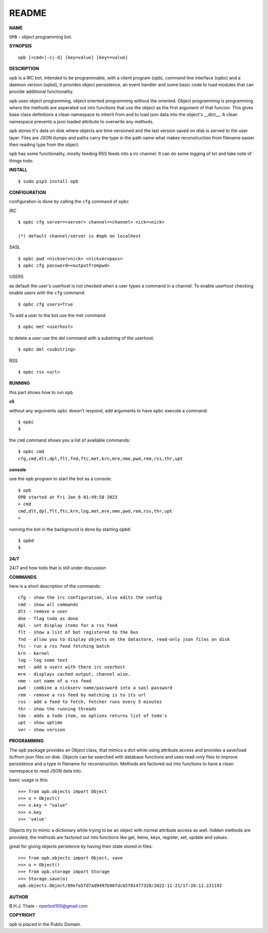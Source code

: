 README
######


**NAME**


``OPB`` - object programming bot.


**SYNOPSIS**

::

 opb [<cmd>|-c|-d] [key=value] [key==value]


**DESCRIPTION**


``opb`` is a IRC bot, intended to be programmable, with a client program (opb),
command line interface (opbc) and a daemon version (opbd), it provides object
persistence, an event handler and some basic code to load modules that can
provide additional functionality.

``opb`` uses object programming, object oriented programming without the
oriented. Object programming is programming where the methods are seperated
out into functions that use the object as the first argument of that funcion.
This gives base class definitions a clean namespace to inherit from and to load
json data into the object's __dict__. A clean namespace prevents a json loaded
attribute to overwrite any methods.

``opb`` stores it's data on disk where objects are time versioned and the
last version saved on disk is served to the user layer. Files are JSON dumps
and paths carry the type in the path name what makes reconstruction from
filename easier then reading type from the object.

``opb`` has some functionality, mostly feeding RSS feeds into a irc
channel. It can do some logging of txt and take note of things todo.


**INSTALL**


::

 $ sudo pip3 install opb


**CONFIGURATION**


configuration is done by calling the ``cfg`` command of ``opbc``


IRC

::

 $ opbc cfg server=<server> channel=<channel> nick=<nick>

 (*) default channel/server is #opb on localhost


SASL

::

 $ opbc pwd <nickservnick> <nickservpass>
 $ opbc cfg password=<outputfrompwd>


USERS

as default the user's userhost is not checked when a user types a command in a
channel. To enable userhost checking enable users with the ``cfg`` command::

 $ opbc cfg users=True


To add a user to the bot use the met command::

 $ opbc met <userhost>

to delete a user use the del command with a substring of the userhost::

 $ opbc del <substring>


RSS

::

 $ opbc rss <url>



**RUNNING**


this part shows how to run ``opb``.


**cli**


without any arguments ``opbc`` doesn't respond, add arguments to have
``opbc`` execute a command::


 $ opbc
 $


the ``cmd`` command shows you a list of available commands::


 $ opbc cmd
 cfg,cmd,dlt,dpl,flt,fnd,ftc,met,krn,mre,nme,pwd,rem,rss,thr,upt


**console**


use the ``opb`` program to start the bot as a console::

 $ opb
 OPB started at Fri Jan 6 01:49:58 2023
 > cmd
 cmd,dlt,dpl,flt,ftc,krn,log,met,mre,nme,pwd,rem,rss,thr,upt
 >

running the bot in the background is done by starting ``opbd``::

 $ opbd
 $


**24/7**


24/7 and how todo that is still under discussion


**COMMANDS**


here is a short description of the commands::

 cfg - show the irc configuration, also edits the config
 cmd - show all commands
 dlt - remove a user
 dne - flag todo as done
 dpl - set display items for a rss feed
 flt - show a list of bot registered to the bus
 fnd - allow you to display objects on the datastore, read-only json files on disk 
 ftc - run a rss feed fetching batch
 krn - kernel
 log - log some text
 met - add a users with there irc userhost
 mre - displays cached output, channel wise.
 nme - set name of a rss feed
 pwd - combine a nickserv name/password into a sasl password
 rem - remove a rss feed by matching is to its url
 rss - add a feed to fetch, fetcher runs every 5 minutes
 thr - show the running threads
 tdo - adds a todo item, no options returns list of todo's
 upt - show uptime
 ver - show version


**PROGRAMMING**


The ``opb`` package provides an Object class, that mimics a dict while using
attribute access and provides a save/load to/from json files on disk.
Objects can be searched with database functions and uses read-only files
to improve persistence and a type in filename for reconstruction. Methods are
factored out into functions to have a clean namespace to read JSON data into.

basic usage is this::

 >>> from opb.objects import Object
 >>> o = Object()
 >>> o.key = "value"
 >>> o.key
 >>> 'value'

Objects try to mimic a dictionary while trying to be an object with normal
attribute access as well. hidden methods are provided, the methods are
factored out into functions like get, items, keys, register, set, update
and values.

great for giving objects peristence by having their state stored in files::

 >>> from opb.objects import Object, save
 >>> o = Object()
 >>> from opb.storage import Storage
 >>> Storage.save(o)
 opb.objects.Object/89efa5fd7ad9497b96fdcb5f01477320/2022-11-21/17:20:12.221192


**AUTHOR**


B.H.J. Thate - operbot100@gmail.com


**COPYRIGHT**


``opb`` is placed in the Public Domain.
